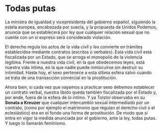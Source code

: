 * Todas putas

La ministra de igualdad y vicepresidenta del gobierno español, siguiendo la estela europea, encabezada por suecia, y la propuesta de Unidos Podemos, anuncia que se establecerá por ley que cualquier relación sexual que no cuente con un /sí/ expreso será considerado violación.

El derecho regula los actos de la vida civíl y los convierte en trámites establecidos mediante contratos (escritos o verbales). Esta vida civíl está fiscalizada por un Estado, que se arroga el monopolio de la violencia legítima. Frente a nuestra vida civíl, en la que obedecemos leyes, está nuestra vida íntima, en la que nadie puede inmiscuírse sin destruír su intimidad. Hasta hoy, el sexo pertenece a esta última esfera salvo cuando se trata de una transacción comercial en la prostitución.

Ahora bien, si cada vez que vayamos a practicar sexo debemos establecer un contrato verbal, nuestra libido queda también fiscalizada por el Estado y, por ende, fuera de la esfera de lo íntimo. Y ya Tolstoi observaba en su *Sonata a Kreuzer* que cualquier intercambio sexual intermediado por un contrato, (como por ejemplo el matrimonio que regulan el derecho civíl o el eclesiástico) era en el fondo una forma de prostitución. De modo que si entra en vigor la medida anunciada por el gobierno, ante la ley, todas putas. Y luego lo llamarán feminismo.
